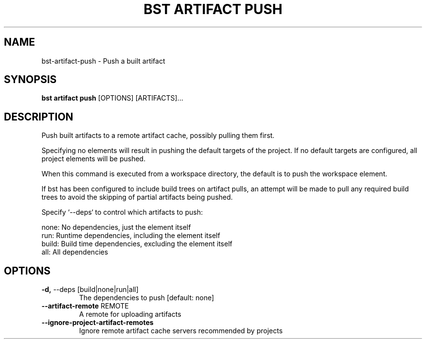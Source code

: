 .TH "BST ARTIFACT PUSH" "1" "2023-07-11" "" "bst artifact push Manual"
.SH NAME
bst\-artifact\-push \- Push a built artifact
.SH SYNOPSIS
.B bst artifact push
[OPTIONS] [ARTIFACTS]...
.SH DESCRIPTION
Push built artifacts to a remote artifact cache, possibly pulling them first.
.PP
Specifying no elements will result in pushing the default targets
of the project. If no default targets are configured, all project
elements will be pushed.
.PP
When this command is executed from a workspace directory, the default
is to push the workspace element.
.PP
If bst has been configured to include build trees on artifact pulls,
an attempt will be made to pull any required build trees to avoid the
skipping of partial artifacts being pushed.
.PP
Specify `--deps` to control which artifacts to push:
.PP

    none:  No dependencies, just the element itself
    run:   Runtime dependencies, including the element itself
    build: Build time dependencies, excluding the element itself
    all:   All dependencies
.SH OPTIONS
.TP
\fB\-d,\fP \-\-deps [build|none|run|all]
The dependencies to push  [default: none]
.TP
\fB\-\-artifact\-remote\fP REMOTE
A remote for uploading artifacts
.TP
\fB\-\-ignore\-project\-artifact\-remotes\fP
Ignore remote artifact cache servers recommended by projects
